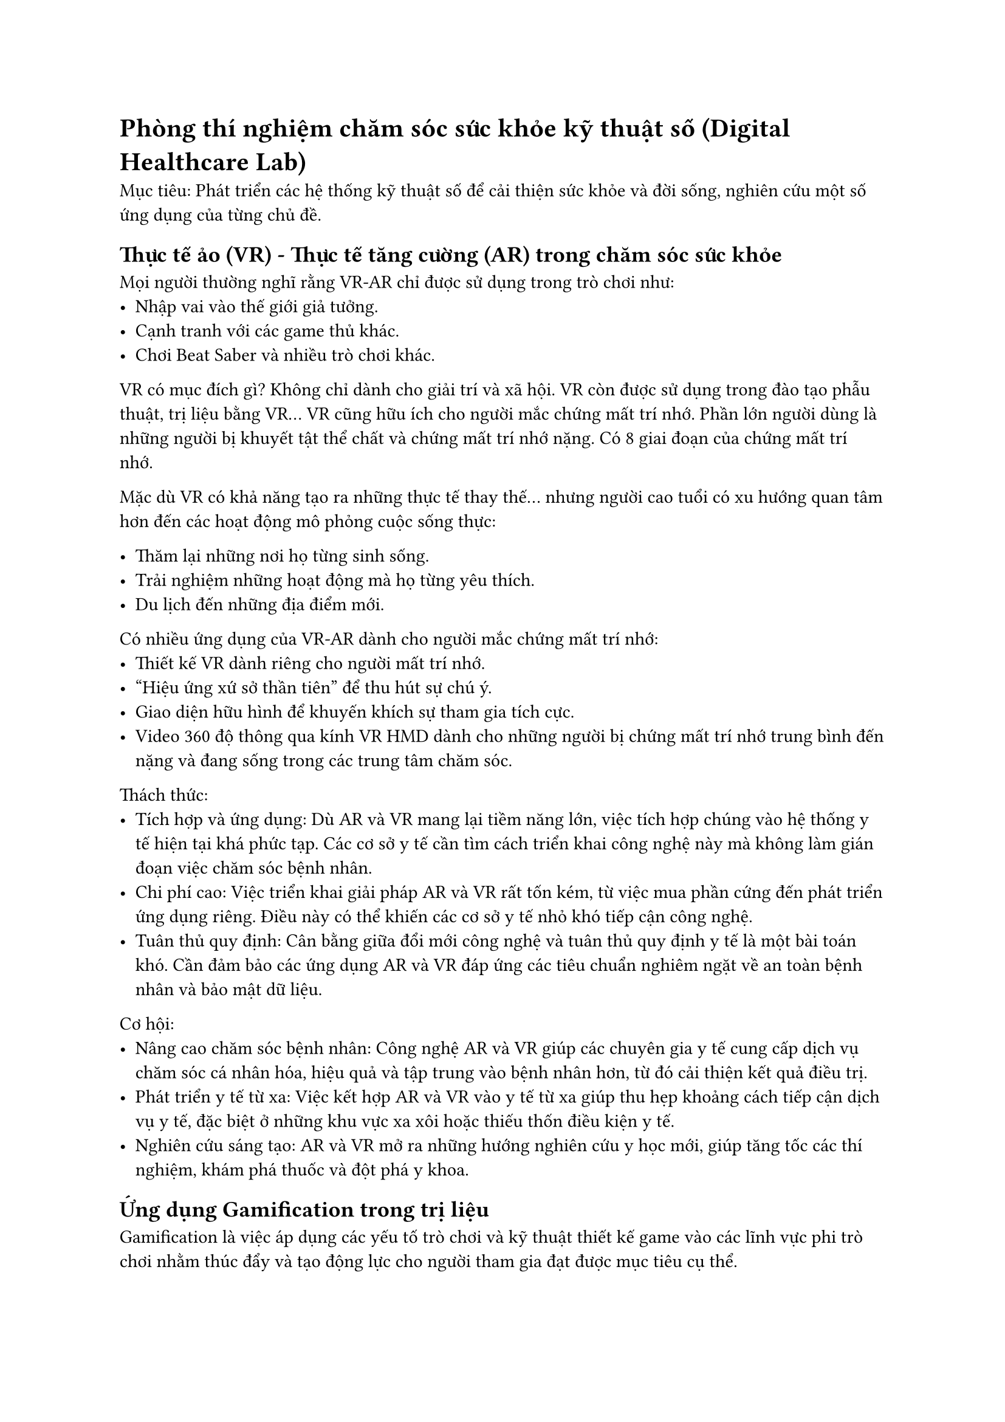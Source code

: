 // = Ngày 2  

= Phòng thí nghiệm chăm sóc sức khỏe kỹ thuật số (Digital Healthcare Lab) 

Mục tiêu: Phát triển các hệ thống kỹ thuật số để cải thiện sức khỏe và đời sống, nghiên cứu một số ứng dụng của từng chủ đề.  

== Thực tế ảo (VR) - Thực tế tăng cường (AR) trong chăm sóc sức khỏe  

Mọi người thường nghĩ rằng VR-AR chỉ được sử dụng trong trò chơi như:  
- Nhập vai vào thế giới giả tưởng.  
- Cạnh tranh với các game thủ khác.  
- Chơi Beat Saber và nhiều trò chơi khác.  

VR có mục đích gì? Không chỉ dành cho giải trí và xã hội. VR còn được sử dụng trong đào tạo phẫu thuật, trị liệu bằng VR... VR cũng hữu ích cho người mắc chứng mất trí nhớ. Phần lớn người dùng là những người bị khuyết tật thể chất và chứng mất trí nhớ nặng. Có 8 giai đoạn của chứng mất trí nhớ.  

// #figure(  
//   image("dementia_stage.jpg", width: 50%),  
//   caption: [  
//     Các giai đoạn của chứng mất trí nhớ  
//   ]  
// )  
// \  

Mặc dù VR có khả năng tạo ra những thực tế thay thế... nhưng người cao tuổi có xu hướng quan tâm hơn đến các hoạt động mô phỏng cuộc sống thực:  

- Thăm lại những nơi họ từng sinh sống.  
- Trải nghiệm những hoạt động mà họ từng yêu thích.  
- Du lịch đến những địa điểm mới.  

Có nhiều ứng dụng của VR-AR dành cho người mắc chứng mất trí nhớ:  
- Thiết kế VR dành riêng cho người mất trí nhớ.  
- "Hiệu ứng xứ sở thần tiên" để thu hút sự chú ý.  
- Giao diện hữu hình để khuyến khích sự tham gia tích cực.  
- Video 360 độ thông qua kính VR HMD dành cho những người bị chứng mất trí nhớ trung bình đến nặng và đang sống trong các trung tâm chăm sóc.  

Thách thức:  
- Tích hợp và ứng dụng: Dù AR và VR mang lại tiềm năng lớn, việc tích hợp chúng vào hệ thống y tế hiện tại khá phức tạp. Các cơ sở y tế cần tìm cách triển khai công nghệ này mà không làm gián đoạn việc chăm sóc bệnh nhân.  
- Chi phí cao: Việc triển khai giải pháp AR và VR rất tốn kém, từ việc mua phần cứng đến phát triển ứng dụng riêng. Điều này có thể khiến các cơ sở y tế nhỏ khó tiếp cận công nghệ.  
- Tuân thủ quy định: Cân bằng giữa đổi mới công nghệ và tuân thủ quy định y tế là một bài toán khó. Cần đảm bảo các ứng dụng AR và VR đáp ứng các tiêu chuẩn nghiêm ngặt về an toàn bệnh nhân và bảo mật dữ liệu.  

Cơ hội:  
- Nâng cao chăm sóc bệnh nhân: Công nghệ AR và VR giúp các chuyên gia y tế cung cấp dịch vụ chăm sóc cá nhân hóa, hiệu quả và tập trung vào bệnh nhân hơn, từ đó cải thiện kết quả điều trị.  
- Phát triển y tế từ xa: Việc kết hợp AR và VR vào y tế từ xa giúp thu hẹp khoảng cách tiếp cận dịch vụ y tế, đặc biệt ở những khu vực xa xôi hoặc thiếu thốn điều kiện y tế.  
- Nghiên cứu sáng tạo: AR và VR mở ra những hướng nghiên cứu y học mới, giúp tăng tốc các thí nghiệm, khám phá thuốc và đột phá y khoa.  

== Ứng dụng Gamification trong trị liệu  

Gamification là việc áp dụng các yếu tố trò chơi và kỹ thuật thiết kế game vào các lĩnh vực phi trò chơi nhằm thúc đẩy và tạo động lực cho người tham gia đạt được mục tiêu cụ thể.  

Một số trò chơi đã được phát triển nhằm hỗ trợ điều trị chứng nghiện rượu, ví dụ như Addiction Beater Game - Bài tập huấn luyện điều chỉnh nhận thức cho người nghiện rượu:  
- Người chơi được hiển thị hình ảnh có hoặc không có rượu.  
- Nếu là hình ảnh có rượu: không làm gì; nếu không có rượu: nhấn nút.  
- Người chơi phải phản ứng chính xác trong thời gian giới hạn.  
- Lặp lại nhiều lần để tạo thói quen ức chế phản ứng đối với rượu.  

Tuy nhiên, vấn đề lớn là tỷ lệ bỏ cuộc cao, đặc biệt là ở thanh thiếu niên do trò chơi gây nhàm chán.  

Một số hướng đi khác:  
- Dự án gamification dựa trên âm nhạc.  
- Trị liệu thực tế ảo dựa trên IBT (Interpersonal Behavioral Therapy).  

== AI Dự đoán trong chăm sóc sức khỏe  

- AI hội thoại trong y tế: Hiện tại chủ yếu chỉ dừng ở việc trả lời các câu hỏi y tế cơ bản.  
- Ứng dụng thực tế ảo và avatar thông minh vào chăm sóc sức khỏe
- Nguy cơ nội dung có hại